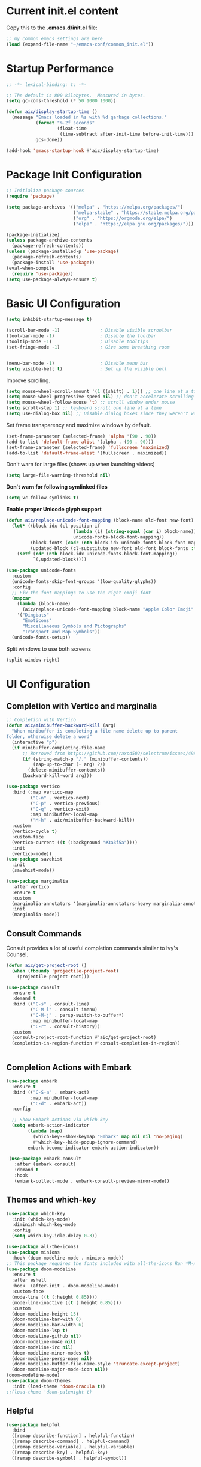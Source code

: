 #+title Emacs Configuration
#+PROPERTY: header-args:emacs-lisp :tangle ./common_init.el
* Current init.el content
Copy this to the *.emacs.d/init.el* file:
#+begin_src  emacs-lisp :tangle no
;; my common emacs settings are here
(load (expand-file-name "~/emacs-conf/common_init.el"))
#+end_src

* Startup Performance
#+begin_src emacs-lisp
  ;; -*- lexical-binding: t; -*-

  ;; The default is 800 kilobytes.  Measured in bytes.
  (setq gc-cons-threshold (* 50 1000 1000))

  (defun aic/display-startup-time ()
    (message "Emacs loaded in %s with %d garbage collections."
             (format "%.2f seconds"
                     (float-time
                      (time-subtract after-init-time before-init-time)))
             gcs-done))

  (add-hook 'emacs-startup-hook #'aic/display-startup-time)
#+end_src
* Package Init Configuration
#+begin_src emacs-lisp
  ;; Initialize package sources
  (require 'package)

  (setq package-archives '(("melpa" . "https://melpa.org/packages/")
                           ("melpa-stable" . "https://stable.melpa.org/packages/")
                           ("org" . "https://orgmode.org/elpa/")
                           ("elpa" . "https://elpa.gnu.org/packages/")))

  (package-initialize)
  (unless package-archive-contents
    (package-refresh-contents))
  (unless (package-installed-p 'use-package)
    (package-refresh-contents)
    (package-install 'use-package))
  (eval-when-compile
    (require 'use-package))
  (setq use-package-always-ensure t)

#+end_src
* Basic UI Configuration

#+begin_src emacs-lisp
  (setq inhibit-startup-message t)   

  (scroll-bar-mode -1)               ; Disable visible scroolbar
  (tool-bar-mode -1)                 ; Disable the toolbar 
  (tooltip-mode -1)                  ; Disable tooltips
  (set-fringe-mode -1)               ; Give some breathing room


  (menu-bar-mode -1)                 ; Disable menu bar
  (setq visible-bell t)              ; Set up the visible bell

#+end_src

Improve scrolling.

#+begin_src emacs-lisp
  (setq mouse-wheel-scroll-amount '(1 ((shift) . 1))) ;; one line at a time
  (setq mouse-wheel-progressive-speed nil) ;; don't accelerate scrolling
  (setq mouse-wheel-follow-mouse 't) ;; scroll window under mouse
  (setq scroll-step 1) ;; keyboard scroll one line at a time
  (setq use-dialog-box nil) ;; Disable dialog boxes since they weren't working in Mac OSX
#+end_src


Set frame transparency and maximize windows by default.

#+begin_src emacs-lisp
  (set-frame-parameter (selected-frame) 'alpha '(90 . 90))
  (add-to-list 'default-frame-alist '(alpha . (90 . 90)))
  (set-frame-parameter (selected-frame) 'fullscreen 'maximized)
  (add-to-list 'default-frame-alist '(fullscreen . maximized))
#+end_src

Don't warn for large files (shows up when launching videos)


#+begin_src emacs-lisp
  (setq large-file-warning-threshold nil)
#+end_src

*Don't warn for following symlinked files*

#+begin_src emacs-lisp
  (setq vc-follow-symlinks t)
#+end_src

*Enable proper Unicode glyph support*

#+begin_src emacs-lisp
  (defun aic/replace-unicode-font-mapping (block-name old-font new-font)
    (let* ((block-idx (cl-position-if
                           (lambda (i) (string-equal (car i) block-name))
                           unicode-fonts-block-font-mapping))
           (block-fonts (cadr (nth block-idx unicode-fonts-block-font-mapping)))
           (updated-block (cl-substitute new-font old-font block-fonts :test 'string-equal)))
      (setf (cdr (nth block-idx unicode-fonts-block-font-mapping))
            `(,updated-block))))

  (use-package unicode-fonts
    :custom
    (unicode-fonts-skip-font-groups '(low-quality-glyphs))
    :config
    ;; Fix the font mappings to use the right emoji font
    (mapcar
      (lambda (block-name)
        (aic/replace-unicode-font-mapping block-name "Apple Color Emoji" "Noto Color Emoji"))
      '("Dingbats"
        "Emoticons"
        "Miscellaneous Symbols and Pictographs"
        "Transport and Map Symbols"))
    (unicode-fonts-setup))

#+end_src

Split windows to use both screens
#+begin_src emacs-lisp
(split-window-right)
#+end_src
* UI Configuration
** Completion with Vertico and marginalia

#+begin_src emacs-lisp
  ;; Completion with Vertico
  (defun aic/minibuffer-backward-kill (arg)
    "When minibuffer is completing a file name delete up to parent
  folder, otherwise delete a word"
    (interactive "p")
    (if minibuffer-completing-file-name
        ;; Borrowed from https://github.com/raxod502/selectrum/issues/498#issuecomment-803283608
        (if (string-match-p "/." (minibuffer-contents))
            (zap-up-to-char (- arg) ?/)
          (delete-minibuffer-contents))
        (backward-kill-word arg)))

  (use-package vertico
    :bind (:map vertico-map
           ("C-n" . vertico-next)
           ("C-p" . vertico-previous)
           ("C-q" . vertico-exit)
           :map minibuffer-local-map
           ("M-h" . aic/minibuffer-backward-kill))
    :custom
    (vertico-cycle t)
    :custom-face
    (vertico-current ((t (:background "#3a3f5a"))))
    :init
    (vertico-mode))
  (use-package savehist
    :init
    (savehist-mode))

  (use-package marginalia
    :after vertico
    :ensure t
    :custom
    (marginalia-annotators '(marginalia-annotators-heavy marginalia-annotators-light nil))
    :init
    (marginalia-mode))
#+end_src

** Consult Commands
Consult provides a lot of useful completion commands similar to Ivy's Counsel.

#+begin_src emacs-lisp
  (defun aic/get-project-root ()
    (when (fboundp 'projectile-project-root)
      (projectile-project-root)))

  (use-package consult
    :ensure t
    :demand t
    :bind (("C-s" . consult-line)
           ("C-M-l" . consult-imenu)
           ("C-M-j" . persp-switch-to-buffer*)
           :map minibuffer-local-map
           ("C-r" . consult-history))
    :custom
    (consult-project-root-function #'aic/get-project-root)
    (completion-in-region-function #'consult-completion-in-region))


#+end_src

** Completion Actions with Embark

#+begin_src emacs-lisp
  (use-package embark
    :ensure t
    :bind (("C-S-a" . embark-act)
           :map minibuffer-local-map
           ("C-d" . embark-act))
    :config

    ;; Show Embark actions via which-key
    (setq embark-action-indicator
          (lambda (map)
            (which-key--show-keymap "Embark" map nil nil 'no-paging)
            #'which-key--hide-popup-ignore-command)
          embark-become-indicator embark-action-indicator))

   (use-package embark-consult
     :after (embark consult)
     :demand t
     :hook
     (embark-collect-mode . embark-consult-preview-minor-mode))

#+end_src

** Themes and which-key

#+begin_src emacs-lisp
  (use-package which-key
    :init (which-key-mode)
    :diminish which-key-mode
    :config
    (setq which-key-idle-delay 0.3))

  (use-package all-the-icons)
  (use-package minions
    :hook (doom-modeline-mode . minions-mode))
  ;; This package requires the fonts included with all-the-icons Run *M-x all-the-icons-install-fonts*
  (use-package doom-modeline
    :ensure t
    :after eshell
    :hook  (after-init . doom-modeline-mode)
    :custom-face
    (mode-line ((t (:height 0.85))))
    (mode-line-inactive ((t (:height 0.85))))
    :custom
    (doom-modeline-height 15)
    (doom-modeline-bar-with 6)
    (doom-modeline-bar-width 6)
    (doom-modeline-lsp t)
    (doom-modeline-github nil)
    (doom-modeline-mu4e nil)
    (doom-modeline-irc nil)
    (doom-modeline-minor-modes t)
    (doom-modeline-persp-name nil)
    (doom-modeline-buffer-file-name-style 'truncate-except-project)
    (doom-modeline-major-mode-icon nil))
  (doom-modeline-mode)
  (use-package doom-themes
    :init (load-theme 'doom-dracula t))
  ;;(load-theme 'doom-palenight t)

#+end_src

** Helpful

#+begin_src emacs-lisp
(use-package helpful
  :bind
  ([remap describe-function] . helpful-function)
  ([remap describe-command] . helpful-command)
  ([remap describe-variable] . helpful-variable)
  ([remap describe-key] . helpful-key)
  ([remap describe-symbol] . helpful-symbol))

#+end_src
** Install polybar
Install dependencies
#+begin_src shell
  # Main dependencies
  sudo apt install build-essential git cmake cmake-data pkg-config python3-sphinx python3-packaging libuv1-dev libcairo2-dev libxcb1-dev libxcb-util0-dev libxcb-randr0-dev libxcb-composite0-dev python3-xcbgen xcb-proto libxcb-image0-dev libxcb-ewmh-dev libxcb-icccm4-dev

  # Optional dependencies
  sudo apt install libxcb-xkb-dev libxcb-xrm-dev libxcb-cursor-dev libasound2-dev libpulse-dev i3-wm libjsoncpp-dev libmpdclient-dev libcurl4-openssl-dev libnl-genl-3-dev

#+end_src

Clone the repo
#+begin_src shell
  # Make sure to type the `git' command as-is to clone all git submodules too
  cd ~/code
  git clone --recursive https://github.com/polybar/polybar
  cd polybar
#+end_src

Make the project
#+begin_src shell
  mkdir ~/code/polybar/build
  cd ~/code/polybar/build
  cmake ..
  make -j$(nproc)
  # Optional. This will install the polybar executable in /usr/local/bin
  sudo make install
#+end_src

Uninstalling
#+begin_src shell
  cd ~/code/polybar/build
  sudo make uninstall
#+end_src

Extra fonts for configuration
#+begin_src shell
  sudo apt install fonts-font-awesome fonts-material-design-icons-iconfont
#+end_src

Polybar config
#+begin_src shell :tangle /home/aic/.config/polybar/config :mkdirp yes
  ; Docs: https://github.com/polybar/polybar
  ;==========================================================

  [settings]
  screenchange-reload = true

  [global/wm]
  margin-top = 0
  margin-bottom = 0

  [colors]
  background = #f0232635
  background-alt = #576075
  foreground = #A6Accd
  foreground-alt = #555
  primary = #ffb52a
  secondary = #e60053
  alert = #bd2c40
  underline-1 = #c792ea

  [bar/panel]
  monitor=${env:MONITOR:}
  width = 100%
  height = 20
  offset-x = 0
  offset-y = 0
  fixed-center = true
  enable-ipc = true

  background = ${colors.background}
  foreground = ${colors.foreground}

  line-size = 2
  line-color = #f00

  border-size = 0
  border-color = #00000000

  padding-top = 5
  padding-left = 1
  padding-right = 1

  module-margin = 1

  font-0 = "Cantarell:size=15:weight=bold;2"
  font-1 = "Font Awesome:size=10;2"
  font-2 = "Material Icons:size=15;5"
  font-3 = "Fira Mono:size=10;-3"

  modules-right = cpu temperature battery date

  tray-position = right
  tray-padding = 2
  tray-maxsize = 28

  cursor-click = pointer
  cursor-scroll = ns-resize

  [module/cpu]
  type = internal/cpu
  interval = 2
  format = <label> <ramp-coreload>
  format-underline = ${colors.underline-1}
  click-left = emacsclient -e "(proced)"
  label = %percentage:2%%
  ramp-coreload-spacing = 0
  ramp-coreload-0 = ▁
  ramp-coreload-0-foreground = ${colors.foreground-alt}
  ramp-coreload-1 = ▂
  ramp-coreload-2 = ▃
  ramp-coreload-3 = ▄
  ramp-coreload-4 = ▅
  ramp-coreload-5 = ▆
  ramp-coreload-6 = ▇

  [module/date]
  type = internal/date
  interval = 5

  date = "%a %b %e"
  date-alt = "%A %B %d %Y"

  time = %H:%M:%S
  time-alt = %H:%M:%S

  format-prefix-foreground = ${colors.foreground-alt}
  format-underline = ${colors.underline-1}

  label = %date% %time%

  [module/battery]
  type = internal/battery
  battery = BAT0
  adapter = ADP1
  full-at = 98
  time-format = %-l:%M

  label-charging = %percentage%% / %time%
  format-charging = <animation-charging> <label-charging>
  format-charging-underline = ${colors.underline-1}

  label-discharging = %percentage%% / %time%
  format-discharging = <ramp-capacity> <label-discharging>
  format-discharging-underline = ${self.format-charging-underline}

  format-full = <ramp-capacity> <label-full>
  format-full-underline = ${self.format-charging-underline}

  ramp-capacity-0 = 
  ramp-capacity-1 = 
  ramp-capacity-2 = 
  ramp-capacity-3 = 
  ramp-capacity-4 = 

  animation-charging-0 = 
  animation-charging-1 = 
  animation-charging-2 = 
  animation-charging-3 = 
  animation-charging-4 = 
  animation-charging-framerate = 750

  [module/temperature]
  type = internal/temperature
  thermal-zone = 0
  warn-temperature = 60

  format = <label>
  format-underline = ${colors.underline-1}
  format-warn = <label-warn>
  format-warn-underline = ${self.format-underline}

  label = %temperature-c%
  label-warn = %temperature-c%!
  label-warn-foreground = ${colors.secondary}
#+end_src

Script to initialise polybar in several monitors (used as reference for the next emacs-lisp script)
#+begin_src shell :tangle no
  for m in $(xrandr --query | grep " connected" | cut -d" " -f1); do
      MONITOR=$m polybar --reload panel &
  done

#+end_src

Launch polybar at start:

#+begin_src emacs-lisp
  (defvar aic/polybar-processes nil
    "Holds the processes of the running Polybar instance, if any")
  (defun aic/get_monitors ()
    (split-string (shell-command-to-string "xrandr --query | grep \" connected\" | cut -d\" \" -f1")))
  (defun aic/kill-panel ()
    (interactive)
      (ignore-errors
        (dolist (item aic/polybar-processes)
          (message "Killing process %s" item)
          (kill-process item)))
      (setq aic/polybar-processes nil))


  (defun aic/start-panel ()
    (interactive)
    (aic/kill-panel)
    (setq aic/polybar-processes (aic/get_monitors))
    (dolist (item aic/polybar-processes)
      (while (get-process item)
        (sleep-for 0 1))
      (message "Starting polybar %s" item)
      (start-process-shell-command item nil (format "MONITOR=%s polybar --reload panel" item))))

  (aic/start-panel)
#+end_src

#+RESULTS:

** Window navigation shorcuts
#+begin_src emacs-lisp
  (global-set-key (kbd "s-<left>")  'windmove-left)
  (global-set-key (kbd "s-<right>") 'windmove-right)
  (global-set-key (kbd "s-<up>")    'windmove-up)
  (global-set-key (kbd "s-<down>")  'windmove-down)
#+end_src

* Font configuration

#+begin_src emacs-lisp
;; install previously with sudo apt intall fonts-firacode fonts-cantarell
(set-face-attribute 'default nil :font "Fira Code Retina" :height 120)
;; Set the fixed pitch face
(set-face-attribute 'fixed-pitch nil :font "Fira Code Retina" :height 120)

;; Set the variable pitch face
(set-face-attribute 'variable-pitch nil :font "Cantarell" :height 120 :weight 'regular)

#+end_src

#+RESULTS:

* Org Mode
** Better Font Faces

#+begin_src emacs-lisp
(defun aic/org-font-setup ()
  ;; Replace list hyphen with dot
  (font-lock-add-keywords 'org-mode
                          '(("^ *\\([-]\\) "
                             (0 (prog1 () (compose-region (match-beginning 1) (match-end 1) "•"))))))

  ;; Set faces for heading levels
  (dolist (face '((org-level-1 . 1.2)
                  (org-level-2 . 1.1)
                  (org-level-3 . 1.05)
                  (org-level-4 . 1.0)
                  (org-level-5 . 1.1)
                  (org-level-6 . 1.1)
                  (org-level-7 . 1.1)
                  (org-level-8 . 1.1)))
    (set-face-attribute (car face) nil :font "Cantarell" :weight 'regular :height (cdr face)))

  ;; Ensure that anything that should be fixed-pitch in Org files appears that way
  (set-face-attribute 'org-block nil :foreground nil :inherit 'fixed-pitch)
  (set-face-attribute 'org-code nil   :inherit '(shadow fixed-pitch))
  (set-face-attribute 'org-table nil   :inherit '(shadow fixed-pitch))
  (set-face-attribute 'org-verbatim nil :inherit '(shadow fixed-pitch))
  (set-face-attribute 'org-special-keyword nil :inherit '(font-lock-comment-face fixed-pitch))
  (set-face-attribute 'org-meta-line nil :inherit '(font-lock-comment-face fixed-pitch))
  (set-face-attribute 'org-checkbox nil :inherit 'fixed-pitch))

#+end_src
** Basic Configuration

#+begin_src emacs-lisp
  (defun aic/org-mode-setup ()
    (org-indent-mode)
    (variable-pitch-mode 1)
    (visual-line-mode 1))

  (use-package org
    :hook (org-mode . aic/org-mode-setup)
    :config
    (setq org-ellipsis " ▾")

    (setq org-agenda-start-with-log-mode t)
    (setq org-log-done 'time)
    (setq org-log-into-drawer t)

    (setq org-agenda-files
	  '("~/emacs-conf/OrgFiles/Tasks.org"
	    "~/emacs-conf/OrgFiles/Habits.org"
	    "~/emacs-conf/OrgFiles/Birthdays.org"))

    (require 'org-habit)
    (add-to-list 'org-modules 'org-habit)
    (setq org-habit-graph-column 60)

    (setq org-todo-keywords
      '((sequence "TODO(t)" "NEXT(n)" "|" "DONE(d!)")
	(sequence "BACKLOG(b)" "PLAN(p)" "READY(r)" "ACTIVE(a)" "REVIEW(v)" "WAIT(w@/!)" "HOLD(h)" "|" "COMPLETED(c)" "CANC(k@)")))

    (setq org-refile-targets
      '(("Archive.org" :maxlevel . 1)
	("Tasks.org" :maxlevel . 1)))

    ;; Save Org buffers after refiling!
    (advice-add 'org-refile :after 'org-save-all-org-buffers)

    (setq org-tag-alist
      '((:startgroup)
	 ; Put mutually exclusive tags here
	 (:endgroup)
	 ("@errand" . ?E)
	 ("@home" . ?H)
	 ("@work" . ?W)
	 ("agenda" . ?a)
	 ("planning" . ?p)
	 ("publish" . ?P)
	 ("batch" . ?b)
	 ("note" . ?n)
	 ("idea" . ?i)))

    ;; Configure custom agenda views
    (setq org-agenda-custom-commands
     '(("d" "Dashboard"
       ((agenda "" ((org-deadline-warning-days 7)))
	(todo "NEXT"
	  ((org-agenda-overriding-header "Next Tasks")))
	(tags-todo "agenda/ACTIVE" ((org-agenda-overriding-header "Active Projects")))))

      ("n" "Next Tasks"
       ((todo "NEXT"
	  ((org-agenda-overriding-header "Next Tasks")))))

      ("W" "Work Tasks" tags-todo "+work-email")

      ;; Low-effort next actions
      ("e" tags-todo "+TODO=\"NEXT\"+Effort<15&+Effort>0"
       ((org-agenda-overriding-header "Low Effort Tasks")
	(org-agenda-max-todos 20)
	(org-agenda-files org-agenda-files)))

      ("w" "Workflow Status"
       ((todo "WAIT"
	      ((org-agenda-overriding-header "Waiting on External")
	       (org-agenda-files org-agenda-files)))
	(todo "REVIEW"
	      ((org-agenda-overriding-header "In Review")
	       (org-agenda-files org-agenda-files)))
	(todo "PLAN"
	      ((org-agenda-overriding-header "In Planning")
	       (org-agenda-todo-list-sublevels nil)
	       (org-agenda-files org-agenda-files)))
	(todo "BACKLOG"
	      ((org-agenda-overriding-header "Project Backlog")
	       (org-agenda-todo-list-sublevels nil)
	       (org-agenda-files org-agenda-files)))
	(todo "READY"
	      ((org-agenda-overriding-header "Ready for Work")
	       (org-agenda-files org-agenda-files)))
	(todo "ACTIVE"
	      ((org-agenda-overriding-header "Active Projects")
	       (org-agenda-files org-agenda-files)))
	(todo "COMPLETED"
	      ((org-agenda-overriding-header "Completed Projects")
	       (org-agenda-files org-agenda-files)))
	(todo "CANC"
	      ((org-agenda-overriding-header "Cancelled Projects")
	       (org-agenda-files org-agenda-files)))))))

    (setq org-capture-templates
      `(("t" "Tasks / Projects")
	("tt" "Task" entry (file+olp "~/Projects/Code/emacs-from-scratch/OrgFiles/Tasks.org" "Inbox")
	     "* TODO %?\n  %U\n  %a\n  %i" :empty-lines 1)

	("j" "Journal Entries")
	("jj" "Journal" entry
	     (file+olp+datetree "~/Projects/Code/emacs-from-scratch/OrgFiles/Journal.org")
	     "\n* %<%I:%M %p> - Journal :journal:\n\n%?\n\n"
	     ;; ,(dw/read-file-as-string "~/Notes/Templates/Daily.org")
	     :clock-in :clock-resume
	     :empty-lines 1)
	("jm" "Meeting" entry
	     (file+olp+datetree "~/Projects/Code/emacs-from-scratch/OrgFiles/Journal.org")
	     "* %<%I:%M %p> - %a :meetings:\n\n%?\n\n"
	     :clock-in :clock-resume
	     :empty-lines 1)

	("w" "Workflows")
	("we" "Checking Email" entry (file+olp+datetree "~/Projects/Code/emacs-from-scratch/OrgFiles/Journal.org")
	     "* Checking Email :email:\n\n%?" :clock-in :clock-resume :empty-lines 1)

	("m" "Metrics Capture")
	("mw" "Weight" table-line (file+headline "~/Projects/Code/emacs-from-scratch/OrgFiles/Metrics.org" "Weight")
	 "| %U | %^{Weight} | %^{Notes} |" :kill-buffer t)))

    (define-key global-map (kbd "C-c j")
      (lambda () (interactive) (org-capture nil "jj")))

    (aic/org-font-setup))
#+end_src
** Nicer Heading Bullets
   #+begin_src emacs-lisp
     (use-package org-bullets
       :after org
       :hook (org-mode . org-bullets-mode)
       :custom
       (org-bullets-bullet-list '("◉" "○" "●" "○" "●" "○" "●")))
   #+end_src
** Center Org Buffers
   #+begin_src emacs-lisp
     (defun aic/org-mode-visual-fill ()
       (setq visual-fill-column-width 100
	     visual-fill-column-center-text t)
       (visual-fill-column-mode 1))

     (use-package visual-fill-column
       :hook (org-mode . aic/org-mode-visual-fill))

   #+end_src
** Structure Templates

  #+begin_src emacs-lisp
    (require 'org-tempo)
    (add-to-list 'org-structure-template-alist '("sh" . "src shell"))
    (add-to-list 'org-structure-template-alist '("el" . "src emacs-lisp"))
    (add-to-list 'org-structure-template-alist '("py" . "src python"))
  #+end_src

** Configure Babel languages

#+begin_src emacs-lisp
(org-babel-do-load-languages
 'org-babel-load-languages
   '((emacs-lisp . t)
     (python . t)))

#+end_src

** Auto-tangle Configuration Files

#+begin_src emacs-lisp
  ;; Automatically tangle our Config.org file when we save it
  (defun aic/org-babel-tangle-config()
    (when (string-equal (buffer-file-name)
                        (expand-file-name "~/emacs-conf/Config.org"))
      ;; Dynamic scoping to the rescue
      (let ((org-confirm-babel-evaluate nil))
        (org-babel-tangle))))
  (add-hook 'org-mode-hook (lambda () (add-hook 'after-save-hook #'aic/org-babel-tangle-config)))
#+end_src

** Install org-roam
We need gcc or clang installed
#+begin_src emacs-lisp
  (use-package org-roam
  :ensure t
  :init
  (setq org-roam-v2-ack t)
  :custom
  (org-roam-completion-everywhere t)
  (org-roam-directory "~/emacs-config/RoamNotes")
  :bind (("C-c n l" . org-roam-buffer-toggle)
         ("C-c n f" . org-roam-node-find)
         ("C-c n i" . org-roam-node-insert)
         :map org-mode-map
         ("C-M-i" . completion-at-point))
  )
#+end_src
* Development

#+begin_src emacs-lisp
  (use-package rainbow-delimiters
    :hook (prog-mode . rainbow-delimiters-mode))

  (use-package projectile
    :diminish projectile-mode
    :config (projectile-mode)
    ;:custom ((projectile-completion-system 'vertico-mode))
    :bind-keymap
    ("C-c p" . projectile-command-map)
    :init
    (when (file-directory-p "~/code")
      (setq projectile-project-search-path '("~/code")))
    (setq projectile-switch-project-action #'projectile-dired))

  (use-package magit
    :commands (magit-status magit-get-current-branch)
    :custom
    (magit-display-buffer-function #'magit-display-buffer-same-window-except-diff-v1))

#+end_src
Tab Widths
Default to an indentation size of 2 spaces since it's the norm for pretty much every language I use.

#+begin_src emacs-lisp
  (setq-default tab-width 2)
  (setq-default evil-shift-width tab-width)
#+end_src

Use spaces instead of tabs for indentation

#+begin_src emacs-lisp
  (setq-default indent-tabs-mode nil)
#+end_src

Undo tree
#+begin_src emacs-lisp
  (use-package undo-tree)
  (global-undo-tree-mode)
#+end_src
** Language Server Support
   #+begin_src emacs-lisp
(use-package lsp-mode
  :ensure t
  :commands lsp
  :hook ((typescript-mode js2-mode web-mode) . lsp)
  :bind (:map lsp-mode-map
         ("TAB" . completion-at-point))
  :custom (lsp-headerline-breadcrumb-enable nil))
   #+end_src


** lsp-ui

   lsp-ui is a set of UI enhancements built on top of lsp-mode which make Emacs feel even more like an IDE. Check out the screenshots on the lsp-ui homepage (linked at the beginning of this paragraph) to see examples of what it can do.
   #+begin_src emacs-lisp
     (use-package lsp-ui
       :ensure t
       :hook (lsp-mode . lsp-ui-mode)
       :config
       (setq lsp-ui-sideline-enable t)
       (setq lsp-ui-sideline-show-hover nil)
       (setq lsp-ui-doc-position 'bottom)
       (lsp-ui-doc-show))
   #+end_src

* Enable EXWM
Startup script
#+begin_src shell
#!/bin/sh

exec dbus-launch --exit-with-session emacs -mm --debug-init

#+end_src

Desktop file for the startup menu
#+begin_src shell
  [Desktop Entry]
  Name=EXWM
  Comment=Emacs Window Manager
  Exec=sh /home/aic/emacs-conf/exwm/start-exwm.sh
  TryExec=sh
  Type=Application
  X-LightDM-DesktopName=exwm
  DesktopNames=exwm
#+end_src

-Set this up with *sudo ln -f ~/emacs-conf/exwm/exwm.desktop /usr/share/xsessions/exwm.desktop*
** Setting up EXWM
#+begin_src emacs-lisp
  (defun aic/exwm-update-class()
    (exwm-workspace-rename-buffer exwm-class-name))
  (use-package exwm
    :config
    ;; Set default number of workspaces
    (setq exwm-workspace-number 5)

    ;; When windo "class" updates, use it to set the buffer name
    (add-hook 'exwm-update-class-hook #'aic/exwm-update-class)
    ;; (require 'exwm-systemtray)
    ;; (exwm-systemtray-enable)
    ;; These keys should always pass through to emacs
    (setq exwm-input-prefix-keys
        '(?\C-x
          ?\C-u
          ?\C-h
          ?\M-x
          ?\M-'
          ?\M-&
          ?\M-:
          ?\C-\M-j ;; Buffer list
          ?\C-\ )) ;; Ctrl+Space
    ;; Ctrl+q will enable the next key to be sent directly
    (define-key exwm-mode-map [?\C-q] 'exwm-input-send-next-key)

    ;; Set up global key bindings. These always work, no matter the input state!
    ;; Keep in mind that changing this list after EXWM initializes has no effect.
    (setq exwm-input-global-keys
          `(
          ;; Reset to line-mode (C-c C-k switches to char-mode via exwm-input-release-keyboard)
          ([?\s-r] . exwm-reset)

          ;; Move between windows
          ([s-left] . windmove-left)
          ([s-right] . windmove-right)
          ([s-up] . windmove-up)
          ([s-down] . windmove-down)

          ;; Launch applications via shell command
          ([?\s-&] . (lambda (command)
                       (interactive (list (read-shell-command "$ ")))
                       (start-process-shell-command command nil command)))

          ;; Shortcut for Chrome
          ([?\s-g] . (lambda ()
                     (interactive)                   
                     (start-process-shell-command "google-chrome" nil "google-chrome")))

          ;; Shortcut for firefox
          ([?\s-f] . (lambda ()
                     (interactive)
                     (start-process-shell-command "firefox" nil "firefox")))

          ;; Shortcut for Terminator
          ([?\s-t] . (lambda ()
                     (interactive)                   
                     (start-process-shell-command "terminator" nil "terminator")))

          ;; Switch workspace
          ([s-w] . exwm-workspace-switch)
          ([s-n] . (lambda () (interactive) (exwm-workspace-switch-create 0)))

          ;; 's-N': Switch to certain workspace with Super (Win) plus a number key (0 - 9)
          ,@(mapcar (lambda (i)
                      `(,(kbd (format "s-%d" i)) .
                        (lambda ()
                          (interactive)
                          (exwm-workspace-switch-create ,i))))
                    (number-sequence 0 9))))

    (exwm-enable))


#+end_src

